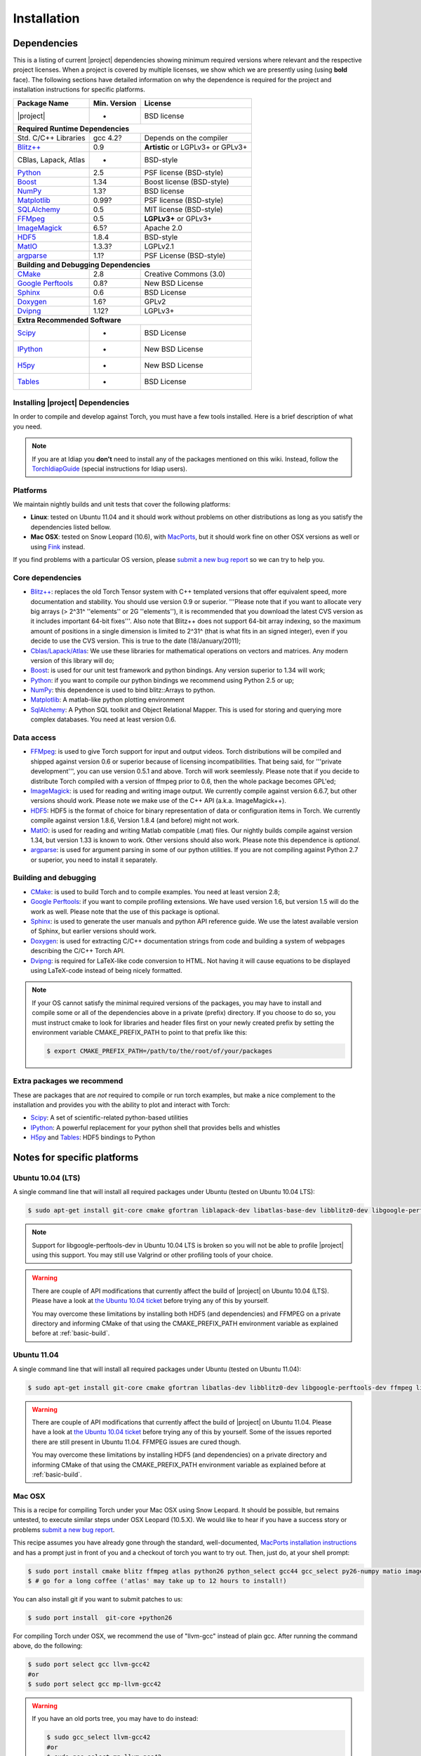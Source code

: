 **************
 Installation
**************

.. _section-dependencies:

Dependencies
------------

This is a listing of current |project| dependencies showing minimum required
versions where relevant and the respective project licenses. When a project is
covered by multiple licenses, we show which we are presently using (using
**bold** face). The following sections have detailed information on why the
dependence is required for the project and installation instructions for
specific platforms.

+----------------------+--------------+------------------------------------+
| Package Name         | Min. Version | License                            | 
+======================+==============+====================================+ 
| |project|            | -            | BSD license                        | 
+----------------------+--------------+------------------------------------+
| **Required Runtime Dependencies**                                        | 
+----------------------+--------------+------------------------------------+
| Std. C/C++ Libraries | gcc 4.2?     | Depends on the compiler            | 
+----------------------+--------------+------------------------------------+
| `Blitz++`_           | 0.9          | **Artistic** or LGPLv3+ or GPLv3+  | 
+----------------------+--------------+------------------------------------+
| CBlas, Lapack, Atlas | -            | BSD-style                          | 
+----------------------+--------------+------------------------------------+
| `Python`_            | 2.5          | PSF license (BSD-style)            | 
+----------------------+--------------+------------------------------------+
| `Boost`_             | 1.34         | Boost license (BSD-style)          | 
+----------------------+--------------+------------------------------------+
| `NumPy`_             | 1.3?         | BSD license                        | 
+----------------------+--------------+------------------------------------+
| `Matplotlib`_        | 0.99?        | PSF license (BSD-style)            | 
+----------------------+--------------+------------------------------------+
| `SQLAlchemy`_        | 0.5          | MIT license (BSD-style)            | 
+----------------------+--------------+------------------------------------+
| `FFMpeg`_            | 0.5          | **LGPLv3+** or GPLv3+              | 
+----------------------+--------------+------------------------------------+
| `ImageMagick`_       | 6.5?         | Apache 2.0                         | 
+----------------------+--------------+------------------------------------+
| `HDF5`_              | 1.8.4        | BSD-style                          | 
+----------------------+--------------+------------------------------------+
| `MatIO`_             | 1.3.3?       | LGPLv2.1                           | 
+----------------------+--------------+------------------------------------+
| `argparse`_          | 1.1?         | PSF License (BSD-style)            | 
+----------------------+--------------+------------------------------------+
| **Building and Debugging Dependencies**                                  | 
+----------------------+--------------+------------------------------------+
| `CMake`_             | 2.8          | Creative Commons (3.0)             |
+----------------------+--------------+------------------------------------+
| `Google Perftools`_  | 0.8?         | New BSD License                    |
+----------------------+--------------+------------------------------------+
| `Sphinx`_            | 0.6          | BSD License                        |
+----------------------+--------------+------------------------------------+
| `Doxygen`_           | 1.6?         | GPLv2                              |
+----------------------+--------------+------------------------------------+
| `Dvipng`_            | 1.12?        | LGPLv3+                            |
+----------------------+--------------+------------------------------------+
| **Extra Recommended Software**                                           | 
+----------------------+--------------+------------------------------------+
| `Scipy`_             | -            | BSD License                        |
+----------------------+--------------+------------------------------------+
| `IPython`_           | -            | New BSD License                    |
+----------------------+--------------+------------------------------------+
| `H5py`_              | -            | New BSD License                    |
+----------------------+--------------+------------------------------------+
| `Tables`_            | -            | BSD License                        |
+----------------------+--------------+------------------------------------+


Installing |project| Dependencies
=================================

In order to compile and develop against Torch, you must have a few tools
installed. Here is a brief description of what you need.

.. note::
   If you are at Idiap you **don't** need to install any of the packages
   mentioned on this wiki. Instead, follow the `TorchIdiapGuide`_ (special
   instructions for Idiap users).

Platforms
=========

We maintain nightly builds and unit tests that cover the following platforms:

* **Linux**: tested on Ubuntu 11.04 and it should work without problems on
  other distributions as long as you satisfy the dependencies listed bellow.
* **Mac OSX**: tested on Snow Leopard (10.6), with `MacPorts`_, but it should
  work fine on other OSX versions as well or using `Fink`_ instead.

If you find problems with a particular OS version, please `submit a new bug
report`_ so we can try to help you.

Core dependencies
=================

* `Blitz++`_: replaces the old Torch Tensor system with C++ templated
  versions that offer equivalent speed, more documentation and stability. You
  should use version 0.9 or superior. '''Please note that if you want to
  allocate very big arrays (> 2^31^ ''elements'' or 2G ''elements''), it is
  recommended that you download the latest CVS version as it includes important
  64-bit fixes'''. Also note that Blitz++ does not support 64-bit array
  indexing, so the maximum amount of positions in a single dimension is limited
  to 2^31^  (that is what fits in an signed integer), even if you decide to use
  the CVS version. This is true to the date (18/January/2011);
* `Cblas/Lapack/Atlas`_: We use these libraries for mathematical operations
  on vectors and matrices. Any modern version of this library will do;
* `Boost`_: is used for our unit test framework and python bindings. Any
  version superior to 1.34 will work;
* `Python`_: if you want to compile our python bindings we recommend using
  Python 2.5 or up;
* `NumPy`_: this dependence is used to bind blitz::Arrays to python.
* `Matplotlib`_: A matlab-like python plotting environment
* `SqlAlchemy`_: A Python SQL toolkit and Object Relational Mapper. This is
  used for storing and querying more complex databases. You need at least
  version 0.6.

Data access
===========

* `FFMpeg`_: is used to give Torch support for input and output videos.
  Torch distributions will be compiled and shipped against version 0.6 or
  superior because of licensing incompatibilities. That being said, for
  '''private development''', you can use version 0.5.1 and above. Torch will
  work seemlessly. Please note that if you decide to distribute Torch compiled
  with a version of ffmpeg prior to 0.6, then the whole package becomes GPL'ed;
* `ImageMagick`_: is used for reading and writing image output. We
  currently compile against version 6.6.7, but other versions should work.
  Please note we make use of the C++ API (a.k.a. ImageMagick++).
* `HDF5`_: HDF5 is the format of choice for binary representation of data
  or configuration items in Torch. We currently compile against version 1.8.6,
  Version 1.8.4 (and before) might not work.
* `MatIO`_: is used for reading and writing Matlab compatible (.mat) files.
  Our nightly builds compile against version 1.34, but version 1.33 is known to
  work. Other versions should also work. Please note this dependence is
  *optional*.
* `argparse`_: is used for argument parsing in some of our python utilities. If
  you are not compiling against Python 2.7 or superior, you need to install it
  separately.

.. _basic-build:

Building and debugging
======================

* `CMake`_: is used to build Torch and to compile examples. You need at
  least version 2.8;
* `Google Perftools`_: if you want to compile profiling extensions. We have
  used version 1.6, but version 1.5 will do the work as well. Please note that
  the use of this package is optional.
* `Sphinx`_: is used to generate the user manuals and python API reference
  guide. We use the latest available version of Sphinx, but earlier versions
  should work.
* `Doxygen`_: is used for extracting C/C++ documentation strings from code
  and building a system of webpages describing the C/C++ Torch API.
* `Dvipng`_: is required for LaTeX-like code conversion to HTML. Not having it
  will cause equations to be displayed using LaTeX-code instead of being nicely
  formatted.

.. note::
   If your OS cannot satisfy the minimal required versions of the packages, you
   may have to install and compile some or all of the dependencies above in a
   private (prefix) directory. If you choose to do so, you must instruct cmake
   to look for libraries and header files first on your newly created prefix by
   setting the environment variable CMAKE_PREFIX_PATH to point to that prefix
   like this:

   .. code-block:: sh

      $ export CMAKE_PREFIX_PATH=/path/to/the/root/of/your/packages

Extra packages we recommend
===========================

These are packages that are *not* required to compile or run torch examples,
but make a nice complement to the installation and provides you with the
ability to plot and interact with Torch:

* `Scipy`_: A set of scientific-related python-based utilities
* `IPython`_: A powerful replacement for your python shell that provides bells
  and whistles
* `H5py`_ and `Tables`_: HDF5 bindings to Python

Notes for specific platforms
----------------------------

Ubuntu 10.04 (LTS)
==================

A single command line that will install all required packages under Ubuntu
(tested on Ubuntu 10.04 LTS):

.. code-block:: sh

   $ sudo apt-get install git-core cmake gfortran liblapack-dev libatlas-base-dev libblitz0-dev libgoogle-perftools0 ffmpeg libavcodec-dev libswscale-dev libboost-all-dev libavformat-dev graphviz libxml2-dev libmatio-dev libmagick++9-dev python-scipy python-numpy python-matplotlib ipython h5utils hdf5-tools libhdf5-doc python-h5py python-tables python-tables-doc libhdf5-serial-dev python-argparse python-sqlalchemy python-sphinx dvipng

.. note::

  Support for libgoogle-perftools-dev in Ubuntu 10.04 LTS is broken so you will
  not be able to profile |project| using this support. You may still use
  Valgrind or other profiling tools of your choice.

.. warning::

  There are couple of API modifications that currently affect the build of
  |project| on Ubuntu 10.04 (LTS). Please have a look at `the Ubuntu 10.04
  ticket`_ before trying any of this by yourself.

  You may overcome these limitations by installing both HDF5 (and dependencies)
  and FFMPEG on a private directory and informing CMake of that using
  the CMAKE_PREFIX_PATH environment variable as explained before at
  :ref:`basic-build`.

Ubuntu 11.04
============

A single command line that will install all required packages under Ubuntu
(tested on Ubuntu 11.04):

.. code-block:: sh

   $ sudo apt-get install git-core cmake gfortran libatlas-dev libblitz0-dev libgoogle-perftools-dev ffmpeg libavcodec-dev libswscale-dev libboost-all-dev libavformat-dev graphviz libxml2-dev libmatio-dev libmagick++9-dev python-scipy python-numpy python-matplotlib ipython h5utils hdf5-tools libhdf5-doc python-h5py python-tables python-tables-doc libhdf5-serial-dev python-sqlalchemy python-sphinx dvipng

.. warning::

  There are couple of API modifications that currently affect the build of
  |project| on Ubuntu 11.04. Please have a look at `the Ubuntu 10.04
  ticket`_ before trying any of this by yourself. Some of the issues reported
  there are still present in Ubuntu 11.04. FFMPEG issues are cured though.

  You may overcome these limitations by installing HDF5 (and dependencies)
  on a private directory and informing CMake of that using the
  CMAKE_PREFIX_PATH environment variable as explained before at
  :ref:`basic-build`.

Mac OSX
=======

This is a recipe for compiling Torch under your Mac OSX using Snow Leopard. It
should be possible, but remains untested, to execute similar steps under OSX
Leopard (10.5.X). We would like to hear if you have a success story or problems
`submit a new bug report`_.

This recipe assumes you have already gone through the standard,
well-documented, `MacPorts installation instructions`_ and has a prompt just in
front of you and a checkout of torch you want to try out. Then, just do, at
your shell prompt:

.. code-block:: sh

   $ sudo port install cmake blitz ffmpeg atlas python26 python_select gcc44 gcc_select py26-numpy matio imagemagick py26-ipython py26-matplotlib google-perftools doxygen py26-sphinx texlive-bin hdf5-18 py26-h5py py26-tables py26-argparse boost +python26 
   $ # go for a long coffee ('atlas' may take up to 12 hours to install!)

You can also install git if you want to submit patches to us:

.. code-block:: sh

   $ sudo port install  git-core +python26

For compiling Torch under OSX, we recommend the use of "llvm-gcc" instead of
plain gcc. After running the command above, do the following:

.. code-block:: sh

   $ sudo port select gcc llvm-gcc42
   #or
   $ sudo port select gcc mp-llvm-gcc42

.. warning::

  If you have an old ports tree, you may have to do instead:

  .. code-block:: sh

     $ sudo gcc_select llvm-gcc42
     #or
     $ sudo gcc_select mp-llvm-gcc42

We also have fortran files that need compilation. Make sure ``gfortran`` is
accessible from the command line before trying to compile. Specifically, the
MacPorts installation may not put ``gfortran`` on the command line if you
select specific compilers which don't have a gfortran frontend.  To make cmake
find the fortran compiler you will have to create, manually, a symbolic link
from this binary. Here are the instructions:

.. code-block:: sh

   $ cd /opt/local/bin; sudo ln -s gfortran-mp-4.4 gfortran

.. warning::
   * Torch/Blitz python bindings will not compile in **release** mode with plain
     gcc-4.2 (blitz causes a segmentation fault at the compiler). This is why
     we recommend to use the llvm gcc bridge instead.

   * The current MacPorts versionf blitz does not compile with anything newer
     than gcc-4.2.

After you have gone through these installation steps, you can proceed with the
normal TorchCompilation instructions. If you have followed the
`MacPorts`_ installation guide to the letter, your environment should be
correctly set. You **don't** need to setup any other environment variable.

Obtaining the code
------------------

To install Torch you need first to set your mind on what to install. You can
choose between a released stable version from :doc:`TorchDistribution` or
checkout and build yourself following :ref:`section-compilation`.

.. warning::

  *Make sure to read  and install all requirements defined in*
  :ref:`section-dependencies`, *prior to running Torch applications.*

Grab a tarball and change into the directory of your choice, let's say
``WORKDIR``:

.. code-block:: sh

  $ cd WORKDIR
  $ wget |torchweb|/nightlies/torch-nightly-latest.tar.gz
  $ tar xvfz torch-nightly-latest.tar.gz

.. _section-checkout:

Checking out |project|
----------------------

To checkout you currently need access to Idiap's internal filesystem (to be
open-sourced soon!):

.. code-block:: sh

   $ git clone username@machine.idiap.ch:/idiap/group/torch5spro/git/torch5spro.git

You have to fill the ``username`` and ``machine`` bits with your Idiap username
and the machine you want to use for ssh. Please note that in order to push
changes you need that ``machine`` does have `BuildBot`_ packages installed so
that our build server is correctly informed of changes. Please contact one of
the |project| developers to learn about existing machines with packages
pre-installed.

.. _section-compilation:

Compiling the code
------------------

If you decided to download a source-form distribution. You need to compile it
in the destination machine before using it. Just execute:

.. code-block:: sh
   
   $ cd torch5spro-x.y
   $ bin/debug.sh
   # or
   $ bin/release.sh

This will compile and install (under the directory `install` in the current
working directory) all libraries, executables and headers available in
|project|. You can fine tune the behavior of these shell scripts by looking up
its help message:

.. code-block:: sh

   $ bin/debug.sh --help
   # or
   $ bin/release.sh --help

Troubleshooting compilation
===========================

Most of the problems concerning compilation come from not satisfying correctly
the :ref:`section-dependencies` (such as `FFmpeg`_, `ImageMagick`_, etc). Start
by double-checking every dependency or base OS and check everything is as
expected. If you cannot go through, please `submit a new bug report`_ in
our tracking system. At this time make sure to specify your OS version and the
versions of the external dependencies so we can try to reproduce the failure.

.. Place here references to all citations in lower case

.. _macports: http://www.macports.org
.. _macports installation instructions: http://www.macports.org/install.php
.. _fink: http://www.finkproject.org
.. _submit a new bug report: https://www.idiap.ch/software/torch5spro/newticket
.. _blitz++: http://www.oonumerics.org/blitz
.. _cmake: http://www.cmake.org
.. _ffmpeg: http://www.ffmpeg.org
.. _cblas/lapack/atlas: http://www.netlib.org Cblas/Lapack/Atlas
.. _boost: http://www.boost.org
.. _python: http://www.python.org
.. _google perftools: http://code.google.com/p/google-perftools
.. _numpy: http://http://numpy.scipy.org
.. _libxml2: http://xmlsoft.org
.. _doxygen: http://www.doxygen.org
.. _sphinx: http://sphinx.pocoo.org
.. _matio: http://matio.sourceforge.net
.. _imagemagick: http://www.imagemagick.org
.. _hdf5: http://www.hdfgroup.org/HDF5
.. _scipy: http://www.scipy.org
.. _ipython: http://ipython.scipy.org
.. _h5py: http://code.google.com/p/h5py/
.. _tables: http://www.pytables.org
.. _matplotlib: http://matplotlib.sourceforge.net
.. _torchidiapguide: https://www.idiap.ch/software/torch5spro/wiki/TorchIdiapGuide
.. _buildbot: http://trac.buildbot.net
.. _the Ubuntu 10.04 ticket: http://www.idiap.ch/software/torch5spro/ticket/89/
.. _argparse: http://code.google.com/p/argparse/
.. _sqlalchemy: http://www.sqlalchemy.org/
.. _dvipng: http://savannah.nongnu.org/projects/dvipng/

